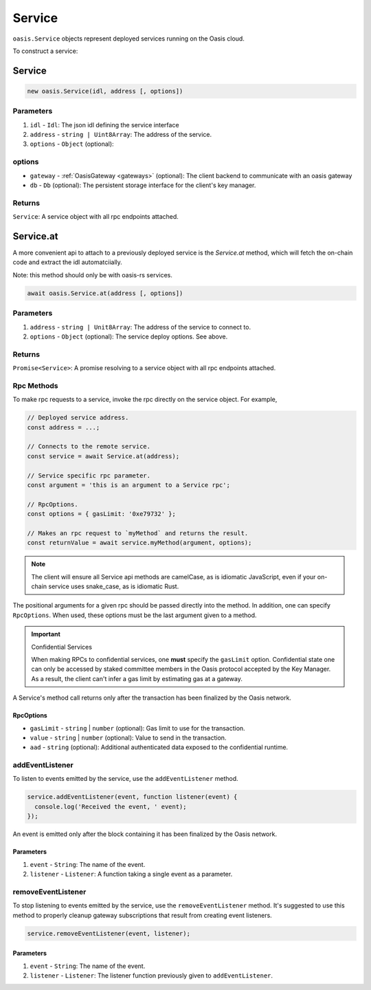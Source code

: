 .. _service:

===================
Service
===================

``oasis.Service`` objects represent deployed services running on the Oasis cloud.

To construct a service:

Service
==================

.. code-block:: javascript

	new oasis.Service(idl, address [, options])

-------------
Parameters
-------------
1. ``idl`` - ``Idl``: The json idl defining the service interface
2. ``address`` - ``string | Uint8Array``: The address of the service.
3. ``options`` - ``Object`` (optional):

----------
options
----------
* ``gateway`` - :ref:`OasisGateway <gateways>` (optional): The client backend to communicate with an oasis gateway
* ``db`` - ``Db`` (optional): The persistent storage interface for the client's key manager.

--------------
Returns
--------------
``Service``: A service object with all rpc endpoints attached.

Service.at
==================

A more convenient api to attach to a previously deployed service is the
`Service.at` method, which will fetch the on-chain code and extract the idl
automatciially.

Note: this method should only be with oasis-rs services.


.. code-block:: javascript

	await oasis.Service.at(address [, options])

-------------
Parameters
-------------
1. ``address`` - ``string | Unit8Array``: The address of the service to connect to.
2. ``options`` - ``Object`` (optional): The service deploy options. See above.

--------------
Returns
--------------
``Promise<Service>``: A promise resolving to a service object with all rpc endpoints attached.

------------
Rpc Methods
------------

To make rpc requests to a service, invoke the rpc directly on the service object.
For example,

.. code-block:: javascript

   // Deployed service address.
   const address = ...;

   // Connects to the remote service.
   const service = await Service.at(address);

   // Service specific rpc parameter.
   const argument = 'this is an argument to a Service rpc';

   // RpcOptions.
   const options = { gasLimit: '0xe79732' };

   // Makes an rpc request to `myMethod` and returns the result.
   const returnValue = await service.myMethod(argument, options);

.. note::

   The client will ensure all Service api methods are camelCase, as is idiomatic JavaScript,
   even if your on-chain service uses snake_case, as is idiomatic Rust.

The positional arguments for a given rpc should be passed directly into the method.
In addition, one can specify ``RpcOptions``. When used, these options
must be the last argument given to a method.

.. important:: Confidential Services

   When making RPCs to confidential services, one **must** specify the ``gasLimit`` option.
   Confidential state one can only be accessed by staked committee members in the Oasis protocol
   accepted by the Key Manager. As a result, the client can't infer a gas limit by estimating
   gas at a gateway.

A Service's method call returns only after the transaction has been finalized by the Oasis network.

.. _rpc-options:

RpcOptions
----------
* ``gasLimit`` - ``string`` | ``number`` (optional): Gas limit to use for the transaction.
* ``value`` - ``string`` | ``number`` (optional): Value to send in the transaction.
* ``aad`` - ``string`` (optional): Additional authenticated data exposed to the confidential runtime.

-----------------
addEventListener
-----------------

To listen to events emitted by the service, use the ``addEventListener`` method.

.. code-block:: javascript

   service.addEventListener(event, function listener(event) {
     console.log('Received the event, ' event);
   });

An event is emitted only after the block containing it has been finalized by the Oasis network.

Parameters
----------
1. ``event`` - ``String``: The name of the event.
2. ``listener`` - ``Listener``: A function taking a single event as a parameter.

--------------------
removeEventListener
--------------------

To stop listening to events emitted by the service, use the ``removeEventListener`` method. It's suggested to use this method to properly cleanup gateway subscriptions that result from creating event listeners.

.. code-block:: javascript

   service.removeEventListener(event, listener);

Parameters
----------
1. ``event`` - ``String``: The name of the event.
2. ``listener`` - ``Listener``: The listener function previously given to ``addEventListener``.
